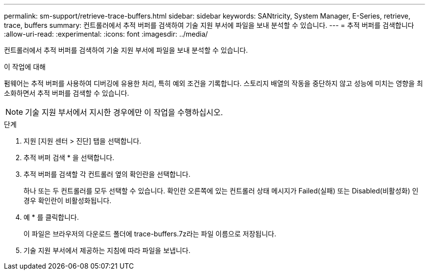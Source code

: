 ---
permalink: sm-support/retrieve-trace-buffers.html 
sidebar: sidebar 
keywords: SANtricity, System Manager, E-Series, retrieve, trace, buffers 
summary: 컨트롤러에서 추적 버퍼를 검색하여 기술 지원 부서에 파일을 보내 분석할 수 있습니다. 
---
= 추적 버퍼를 검색합니다
:allow-uri-read: 
:experimental: 
:icons: font
:imagesdir: ../media/


[role="lead"]
컨트롤러에서 추적 버퍼를 검색하여 기술 지원 부서에 파일을 보내 분석할 수 있습니다.

.이 작업에 대해
펌웨어는 추적 버퍼를 사용하여 디버깅에 유용한 처리, 특히 예외 조건을 기록합니다. 스토리지 배열의 작동을 중단하지 않고 성능에 미치는 영향을 최소화하면서 추적 버퍼를 검색할 수 있습니다.

[NOTE]
====
기술 지원 부서에서 지시한 경우에만 이 작업을 수행하십시오.

====
.단계
. 지원 [지원 센터 > 진단] 탭을 선택합니다.
. 추적 버퍼 검색 * 을 선택합니다.
. 추적 버퍼를 검색할 각 컨트롤러 옆의 확인란을 선택합니다.
+
하나 또는 두 컨트롤러를 모두 선택할 수 있습니다. 확인란 오른쪽에 있는 컨트롤러 상태 메시지가 Failed(실패) 또는 Disabled(비활성화) 인 경우 확인란이 비활성화됩니다.

. 예 * 를 클릭합니다.
+
이 파일은 브라우저의 다운로드 폴더에 trace-buffers.7z라는 파일 이름으로 저장됩니다.

. 기술 지원 부서에서 제공하는 지침에 따라 파일을 보냅니다.

